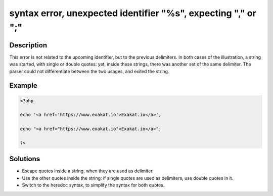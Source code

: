 .. _syntax-error,-unexpected-identifier-"%s",-expecting-","-or-";":

syntax error, unexpected identifier "%s", expecting "," or ";"
--------------------------------------------------------------
 
	.. meta::
		:description:
			syntax error, unexpected identifier "%s", expecting "," or ";": This error is not related to the upcoming identifier, but to the previous delimiters.

		:og:type: article
		:og:title: syntax error, unexpected identifier &quot;%s&quot;, expecting &quot;,&quot; or &quot;;&quot;
		:og:description: This error is not related to the upcoming identifier, but to the previous delimiters
		:og:url: https://php-errors.readthedocs.io/en/latest/messages/syntax-error%2C-unexpected-identifier-%22%25s%22%2C-expecting-%22%2C%22-or-%22%3B%22.html

Description
___________
 
This error is not related to the upcoming identifier, but to the previous delimiters. In both cases of the illustration, a string was started, with single or double quotes: yet, inside these strings, there was another set of the same delimiter. The parser could not differentiate between the two usages, and exited the string.

Example
_______

.. code-block:: php

   <?php
   
   echo '<a href='https://www.exakat.io'>Exakat.io</a>';
   
   echo "<a href="https://www.exakat.io">Exakat.io</a>";
   
   ?>

Solutions
_________

+ Escape quotes inside a string, when they are used as delimiter.
+ Use the other quotes inside the string: if single quotes are used as delimiters, use double quotes in it.
+ Switch to the heredoc syntax, to simplify the syntax for both quotes.
